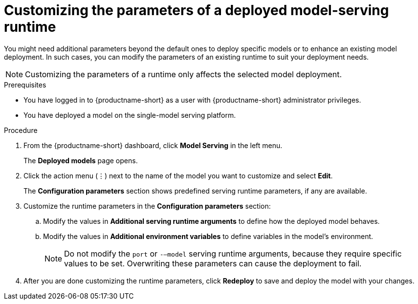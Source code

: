 :_module-type: PROCEDURE

[id="customizing-parameters-serving-runtime{context}"]
= Customizing the parameters of a deployed model-serving runtime

[role='_abstract']
You might need additional parameters beyond the default ones to deploy specific models or to enhance an existing model deployment. In such cases, you can modify the parameters of an existing runtime to suit your deployment needs.

NOTE: Customizing the parameters of a runtime only affects the selected model deployment.

.Prerequisites
* You have logged in to {productname-short} as a user with {productname-short} administrator privileges.
* You have deployed a model on the single-model serving platform.

.Procedure
. From the {productname-short} dashboard, click *Model Serving* in the left menu.
+
The *Deployed models* page opens.
. Click the action menu (⋮) next to the name of the model you want to customize and select *Edit*.
+
The *Configuration parameters* section shows predefined serving runtime parameters, if any are available.
. Customize the runtime parameters in the *Configuration parameters* section:
.. Modify the values in *Additional serving runtime arguments* to define how the deployed model behaves.
.. Modify the values in *Additional environment variables* to define variables in the model's environment.
+
NOTE: Do not modify the `port` or `-–model` serving runtime arguments, because they require specific values to be set. Overwriting these parameters can cause the deployment to fail.
. After you are done customizing the runtime parameters, click *Redeploy* to save and deploy the model with your changes.

// .Verification
// <How do they verify that the parameters were customized successfully? Where would they see errors if it failed?>

// .Additional resources
// <Link to reference with info on parameters that can be customized>
